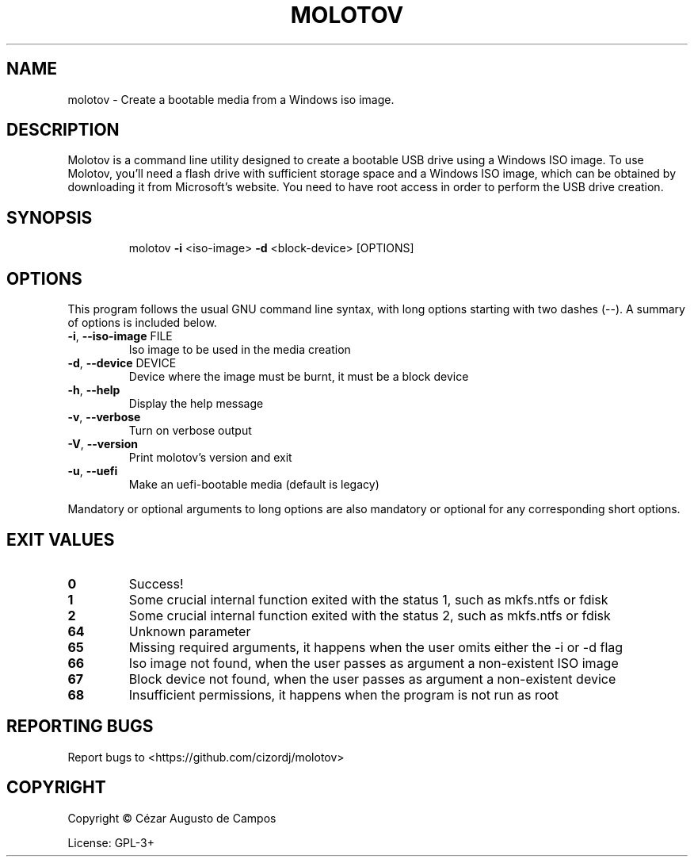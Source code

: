 .\"                                      Hey, EMACS: -*- nroff -*-
.\" (C) Copyright 2023 Cézar Augusto de Campos <cezargaiteiro+molotov@protonmail.com>,
.TH MOLOTOV "1" "May 2023" "Molotov 1.3" "User Commands"
.\" Please adjust this date whenever revising the manpage.

.SH NAME
molotov \- Create a bootable media from a Windows iso image.
.SH DESCRIPTION
Molotov is a command line utility designed to create a bootable USB
drive using a Windows ISO image. To use Molotov, you'll need
a flash drive with sufficient storage space and a Windows ISO image,
which can be obtained by downloading it from Microsoft's website.
You need to have root access in order to perform the USB drive creation.

.SH SYNOPSIS
.IP
molotov \fB\-i\fR <iso\-image> \fB\-d\fR <block-device> [OPTIONS]
.SH OPTIONS
This program follows the usual GNU command line syntax, with long
options starting with two dashes (--). A summary of options is included below.
.TP
\fB\-i\fR, \fB\-\-iso\-image\fR FILE
Iso image to be used in the media creation
.TP
\fB\-d\fR, \fB\-\-device\fR DEVICE
Device where the image must be burnt, it must be a block device
.TP
\fB\-h\fR, \fB\-\-help\fR
Display the help message
.TP
\fB\-v\fR, \fB\-\-verbose\fR
Turn on verbose output
.TP
\fB\-V\fR, \fB\-\-version\fR
Print molotov's version and exit
.TP
\fB\-u\fR, \fB\-\-uefi\fR
Make an uefi\-bootable media
(default is legacy)
.PP
Mandatory or optional arguments to long options are also mandatory
or optional for any corresponding short options.
.SH "EXIT VALUES"
.TP
\fB0\fR
Success!
.TP
\fB1\fR
Some crucial internal function exited with the status 1, such as mkfs.ntfs or fdisk
.TP
\fB2\fR
Some crucial internal function exited with the status 2, such as mkfs.ntfs or fdisk
.TP
\fB64\fR
Unknown parameter
.TP
\fB65\fR
Missing required arguments, it happens when the user omits either the -i or -d flag
.TP
\fB66\fR
Iso image not found, when the user passes as argument a non-existent ISO image
.TP
\fB67\fR
Block device not found, when the user passes as argument a non-existent device
.TP
\fB68\fR
Insufficient permissions, it happens when the program is not run as root
.SH "REPORTING BUGS"
Report bugs to <https://github.com/cizordj/molotov>
.SH COPYRIGHT
Copyright \(co Cézar Augusto de Campos

License: GPL-3+
